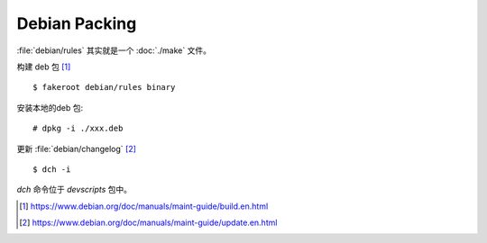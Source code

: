 ==============
Debian Packing
==============

.. highlight:: console

:file:`debian/rules` 其实就是一个 :doc:`./make` 文件。

构建 deb 包 [#]_ ::

   $ fakeroot debian/rules binary

安装本地的deb 包::

   # dpkg -i ./xxx.deb

更新 :file:`debian/changelog` [#]_ ::

   $ dch -i

`dch` 命令位于 `devscripts` 包中。

.. [#] https://www.debian.org/doc/manuals/maint-guide/build.en.html
.. [#] https://www.debian.org/doc/manuals/maint-guide/update.en.html
